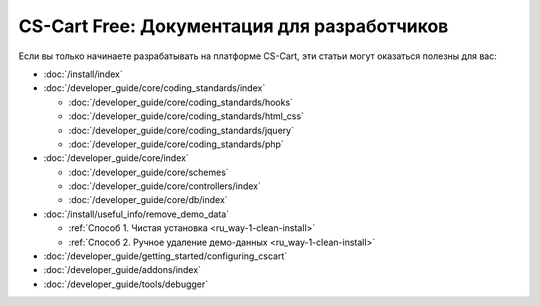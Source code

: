 ********************************************
CS-Cart Free: Документация для разработчиков
********************************************

Если вы только начинаете разрабатывать на платформе CS-Cart, эти статьи могут оказаться полезны для вас:

* :doc:`/install/index`

* :doc:`/developer_guide/core/coding_standards/index`

  * :doc:`/developer_guide/core/coding_standards/hooks`

  * :doc:`/developer_guide/core/coding_standards/html_css`

  * :doc:`/developer_guide/core/coding_standards/jquery`

  * :doc:`/developer_guide/core/coding_standards/php`

* :doc:`/developer_guide/core/index`

  * :doc:`/developer_guide/core/schemes`

  * :doc:`/developer_guide/core/controllers/index`

  * :doc:`/developer_guide/core/db/index`

* :doc:`/install/useful_info/remove_demo_data`

  * :ref:`Способ 1. Чистая установка <ru_way-1-clean-install>`

  * :ref:`Способ 2. Ручное удаление демо-данных <ru_way-1-clean-install>`

* :doc:`/developer_guide/getting_started/configuring_cscart`

* :doc:`/developer_guide/addons/index`

* :doc:`/developer_guide/tools/debugger`

.. meta::
   :description: Developer documentation for free CS-Cart version


